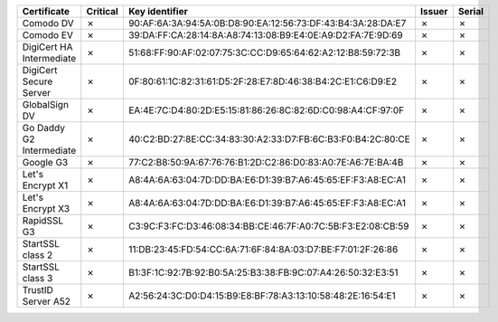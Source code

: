 ========================  ==========  ===========================================================  ========  ========
Certificate               Critical    Key identifier                                               Issuer    Serial
========================  ==========  ===========================================================  ========  ========
Comodo DV                 ✗           90:AF:6A:3A:94:5A:0B:D8:90:EA:12:56:73:DF:43:B4:3A:28:DA:E7  ✗         ✗
Comodo EV                 ✗           39:DA:FF:CA:28:14:8A:A8:74:13:08:B9:E4:0E:A9:D2:FA:7E:9D:69  ✗         ✗
DigiCert HA Intermediate  ✗           51:68:FF:90:AF:02:07:75:3C:CC:D9:65:64:62:A2:12:B8:59:72:3B  ✗         ✗
DigiCert Secure Server    ✗           0F:80:61:1C:82:31:61:D5:2F:28:E7:8D:46:38:B4:2C:E1:C6:D9:E2  ✗         ✗
GlobalSign DV             ✗           EA:4E:7C:D4:80:2D:E5:15:81:86:26:8C:82:6D:C0:98:A4:CF:97:0F  ✗         ✗
Go Daddy G2 Intermediate  ✗           40:C2:BD:27:8E:CC:34:83:30:A2:33:D7:FB:6C:B3:F0:B4:2C:80:CE  ✗         ✗
Google G3                 ✗           77:C2:B8:50:9A:67:76:76:B1:2D:C2:86:D0:83:A0:7E:A6:7E:BA:4B  ✗         ✗
Let's Encrypt X1          ✗           A8:4A:6A:63:04:7D:DD:BA:E6:D1:39:B7:A6:45:65:EF:F3:A8:EC:A1  ✗         ✗
Let's Encrypt X3          ✗           A8:4A:6A:63:04:7D:DD:BA:E6:D1:39:B7:A6:45:65:EF:F3:A8:EC:A1  ✗         ✗
RapidSSL G3               ✗           C3:9C:F3:FC:D3:46:08:34:BB:CE:46:7F:A0:7C:5B:F3:E2:08:CB:59  ✗         ✗
StartSSL class 2          ✗           11:DB:23:45:FD:54:CC:6A:71:6F:84:8A:03:D7:BE:F7:01:2F:26:86  ✗         ✗
StartSSL class 3          ✗           B1:3F:1C:92:7B:92:B0:5A:25:B3:38:FB:9C:07:A4:26:50:32:E3:51  ✗         ✗
TrustID Server A52        ✗           A2:56:24:3C:D0:D4:15:B9:E8:BF:78:A3:13:10:58:48:2E:16:54:E1  ✗         ✗
========================  ==========  ===========================================================  ========  ========